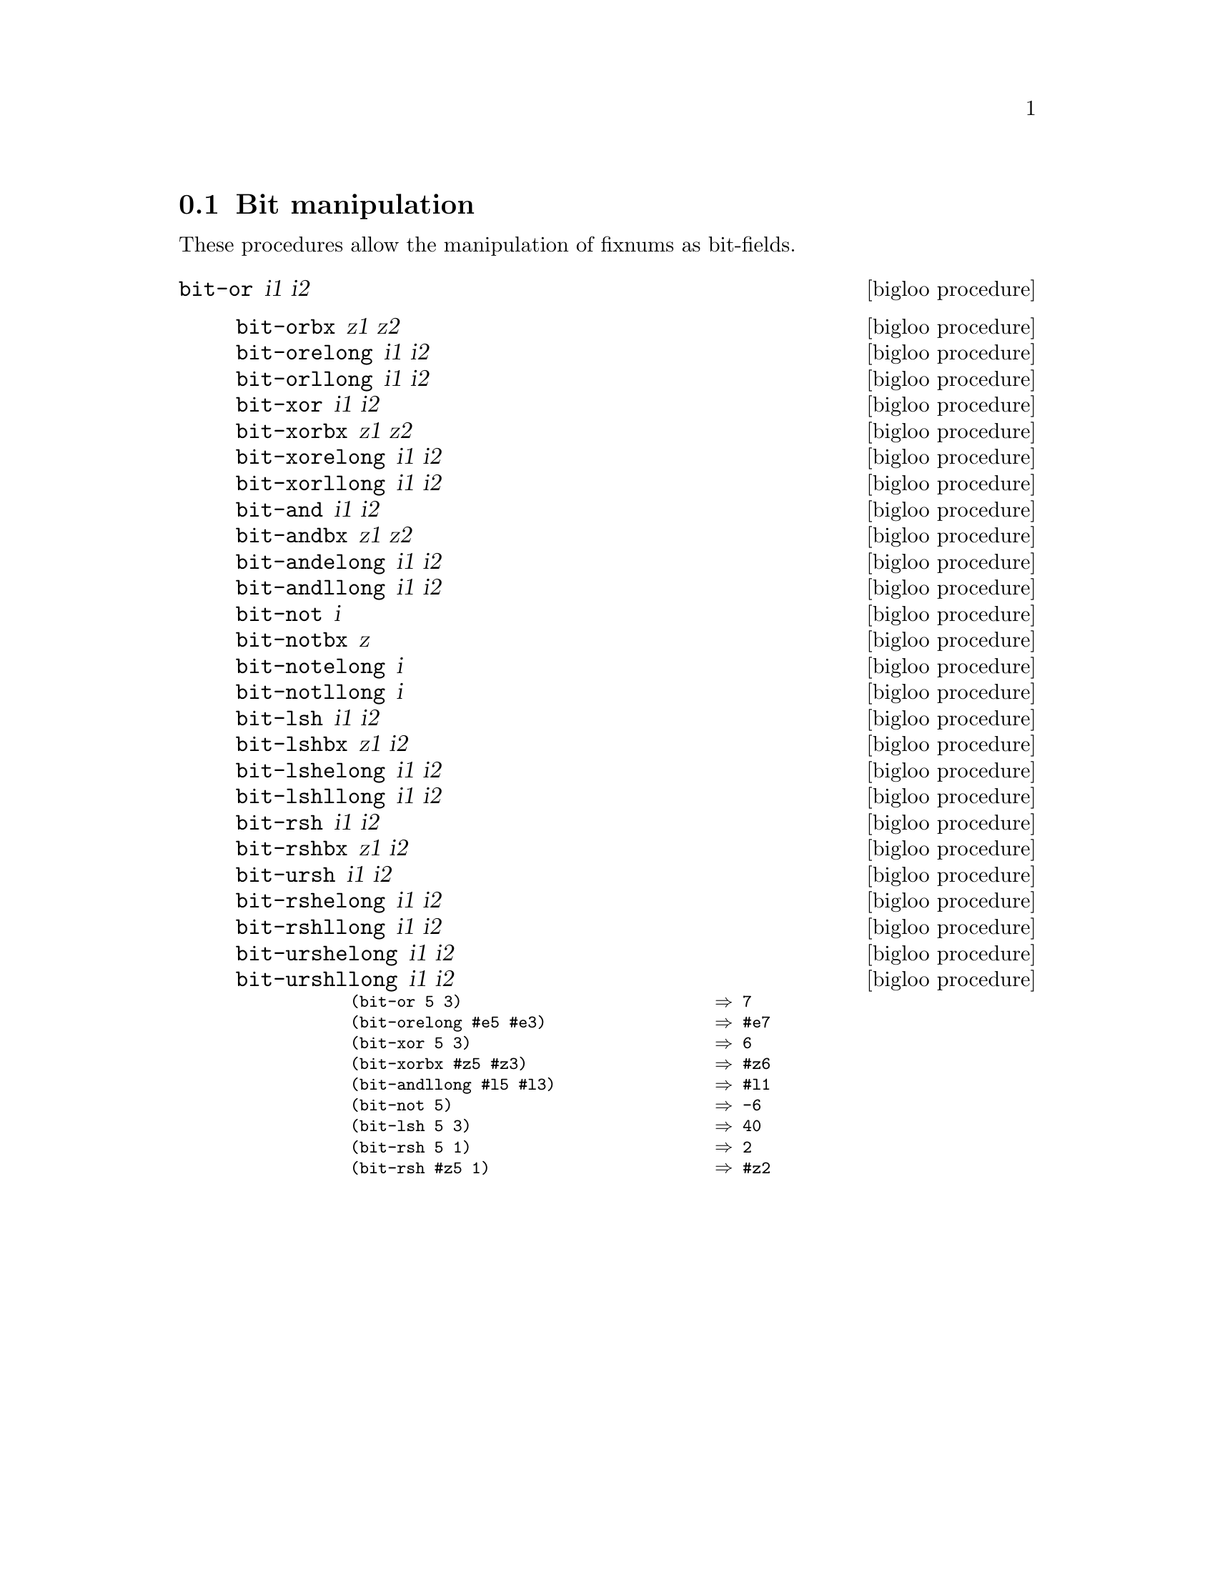 @c =================================================================== @c
@c    serrano/prgm/project/bigloo/manuals/bit.texi                     @c
@c    ------------------------------------------------------------     @c
@c    Author      :  Manuel Serrano                                    @c
@c    Creation    :  Mon Feb 25 10:48:23 2002                          @c
@c    Last change :                                                    @c
@c    Copyright   :  2002 Manuel Serrano                               @c
@c    ------------------------------------------------------------     @c
@c    Bit manipulation                                                 @c
@c =================================================================== @c

@c ------------------------------------------------------------------- @c
@c    Bit manipulation                                                 @c
@c ------------------------------------------------------------------- @c
@node  Bit Manipulation, Weak Pointers, Serialization, Standard Library
@comment  node-name,  next,  previous,  up
@section Bit manipulation
@cindex bit manipulation

These procedures allow the manipulation of fixnums as bit-fields.
@deffn {bigloo procedure} bit-or i1 i2
@deffn {bigloo procedure} bit-orbx z1 z2
@deffnx {bigloo procedure} bit-orelong i1 i2
@deffnx {bigloo procedure} bit-orllong i1 i2
@deffnx {bigloo procedure} bit-xor i1 i2
@deffnx {bigloo procedure} bit-xorbx z1 z2
@deffnx {bigloo procedure} bit-xorelong i1 i2
@deffnx {bigloo procedure} bit-xorllong i1 i2
@deffnx {bigloo procedure} bit-and i1 i2
@deffnx {bigloo procedure} bit-andbx z1 z2
@deffnx {bigloo procedure} bit-andelong i1 i2
@deffnx {bigloo procedure} bit-andllong i1 i2
@deffnx {bigloo procedure} bit-not i
@deffnx {bigloo procedure} bit-notbx z
@deffnx {bigloo procedure} bit-notelong i
@deffnx {bigloo procedure} bit-notllong i
@deffnx {bigloo procedure} bit-lsh i1 i2
@deffnx {bigloo procedure} bit-lshbx z1 i2
@deffnx {bigloo procedure} bit-lshelong i1 i2
@deffnx {bigloo procedure} bit-lshllong i1 i2
@deffnx {bigloo procedure} bit-rsh i1 i2
@deffnx {bigloo procedure} bit-rshbx z1 i2
@deffnx {bigloo procedure} bit-ursh i1 i2
@deffnx {bigloo procedure} bit-rshelong i1 i2
@deffnx {bigloo procedure} bit-rshllong i1 i2
@deffnx {bigloo procedure} bit-urshelong i1 i2
@deffnx {bigloo procedure} bit-urshllong i1 i2

@smalllisp
(bit-or 5 3)                           @result{} 7
(bit-orelong #e5 #e3)                  @result{} #e7
(bit-xor 5 3)                          @result{} 6
(bit-xorbx #z5 #z3)                    @result{} #z6
(bit-andllong #l5 #l3)                 @result{} #l1
(bit-not 5)                            @result{} -6
(bit-lsh 5 3)                          @result{} 40
(bit-rsh 5 1)                          @result{} 2
(bit-rsh #z5 1)                        @result{} #z2
@end smalllisp
@end deffn

